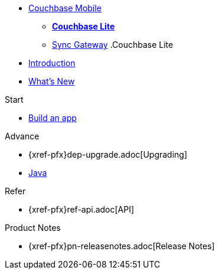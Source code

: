 //* xref:sync-gateway::couchbase-mobile-index.adoc[*COUCHBASE MOBILE*]
* https://www.couchbase.com/products/mobile[Couchbase Mobile, window=_blank]
** xref:couchbase-lite::index.adoc[*Couchbase Lite*]
** xref:sync-gateway::index.adoc[Sync Gateway]
//
//.Sync Gateway
.Couchbase Lite
* xref:introduction.adoc[Introduction]
* xref:index.adoc[What's New]

.Start
// Add getting started tutorials and docs here
* xref:{src-lang}.adoc[Build an app]

.Advance
// Add CBL 'next step' projects and activities here
* {xref-pfx}dep-upgrade.adoc[Upgrading]
* xref:java-platform.adoc[Java]

.Learn
// Add CBL concepts and best practices in here

.Refer
// Add api references in here
* {xref-pfx}ref-api.adoc[API]

.Product Notes
// Add product notices here, including Release Notes and Compatibility etc
* {xref-pfx}pn-releasenotes.adoc[Release Notes]

